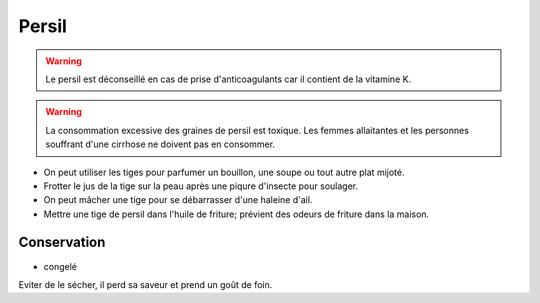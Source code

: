 .. index:: Persil
.. index:: Herbes aromatiques; Persil
.. index:: cosmétique; Piqûres
.. index:: cosmétique; Haleine
.. index:: cosmétique; Mauvaises odeurs

.. _Persil:

Persil
######

.. warning:: Le persil est déconseillé en cas de prise d'anticoagulants car il contient de la vitamine K.

.. warning::

   La consommation excessive des graines de persil est toxique.
   Les femmes allaitantes et les personnes souffrant d'une cirrhose ne doivent pas en consommer.


* On peut utiliser les tiges pour parfumer un bouillon, une soupe ou tout autre plat mijoté.
* Frotter le jus de la tige sur la peau après une piqure d'insecte pour soulager.
* On peut mâcher une tige pour se débarrasser d'une haleine d'ail.
* Mettre une tige de persil dans l'huile de friture; prévient des odeurs de friture dans la maison.


Conservation
************

* congelé

Eviter de le sécher, il perd sa saveur et prend un goût de foin.
